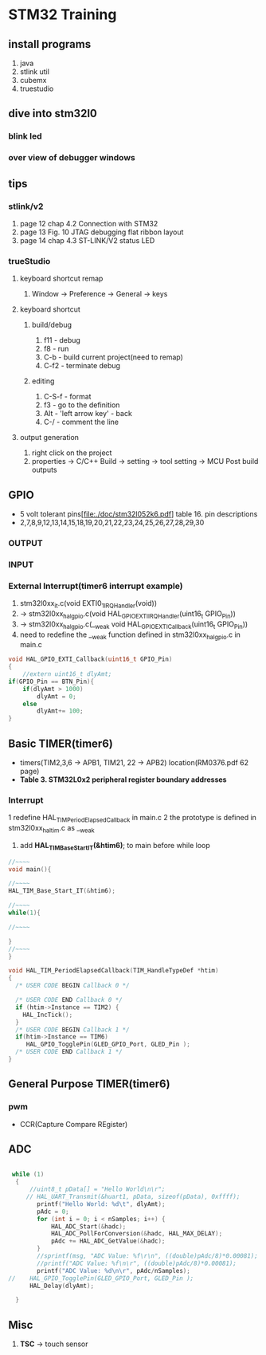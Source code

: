 * STM32 Training
  
** install programs
   1. java
   2. stlink util
   3. cubemx
   4. truestudio
  
      
** dive into stm32l0
*** blink led
*** over view of debugger windows


** tips

*** stlink/v2
    1. page 12 chap 4.2 Connection with STM32
    2. page 13 Fig. 10 JTAG debugging flat ribbon layout
    3. page 14 chap 4.3 ST-LINK/V2 status LED

*** trueStudio
   
**** keyboard shortcut remap
     1. Window -> Preference -> General -> keys


**** keyboard shortcut
***** build/debug
     1. f11   - debug
     2. f8    - run
     3. C-b   - build current project(need to remap)
     4. C-f2  - terminate debug
	
***** editing
     1. C-S-f - format
     2. f3    - go to the definition
     3. Alt   - 'left arrow key' - back
     4. C-/   - comment the line
	
**** output generation
     1. right click on the project
     2. properties -> C/C++ Build -> setting -> tool setting -> MCU Post build outputs

	
** GPIO
   - 5 volt tolerant pins[file:./doc/stm32l052k6.pdf] table 16. pin descriptions
   - 2,7,8,9,12,13,14,15,18,19,20,21,22,23,24,25,26,27,28,29,30
*** OUTPUT

*** INPUT

*** External Interrupt(timer6 interrupt example)
    1. stm32l0xx_it.c(void EXTI0_1_IRQHandler(void))
    2. -> stm32l0xx_hal_gpio.c(void HAL_GPIO_EXTI_IRQHandler(uint16_t GPIO_Pin))
    3. -> stm32l0xx_hal_gpio.c(__weak void HAL_GPIO_EXTI_Callback(uint16_t GPIO_Pin))
    4. need to redefine the __weak function defined in stm32l0xx_hal_gpio.c in main.c
#+BEGIN_SRC C
void HAL_GPIO_EXTI_Callback(uint16_t GPIO_Pin)
{
	//extern uint16_t dlyAmt;
if(GPIO_Pin == BTN_Pin){
	if(dlyAmt > 1000)
		dlyAmt = 0;
	else
		dlyAmt+= 100;
}
#+END_SRC

** Basic TIMER(timer6)
   - timers(TIM2,3,6 -> APB1, TIM21, 22 -> APB2) location(RM0376.pdf 62 page)
   - *Table 3. STM32L0x2 peripheral register boundary addresses*
*** Interrupt
    1 redefine HAL_TIM_PeriodElapsedCallback in main.c
    2 the prototype is defined in stm32l0xx_hal_tim.c as __weak 
    3. add *HAL_TIM_Base_Start_IT(&htim6)*; to main before while loop 
       
#+BEGIN_SRC C
//~~~~
void main(){

//~~~~
HAL_TIM_Base_Start_IT(&htim6);

//~~~~
while(1){

//~~~~

}
//~~~~
}

void HAL_TIM_PeriodElapsedCallback(TIM_HandleTypeDef *htim)
{
  /* USER CODE BEGIN Callback 0 */

  /* USER CODE END Callback 0 */
  if (htim->Instance == TIM2) {
    HAL_IncTick();
  }
  /* USER CODE BEGIN Callback 1 */
  if(htim->Instance == TIM6)
  	 HAL_GPIO_TogglePin(GLED_GPIO_Port, GLED_Pin );
  /* USER CODE END Callback 1 */
}
#+END_SRC


** General Purpose TIMER(timer6)
*** pwm
    - CCR(Capture Compare REgister)

** ADC
   

#+BEGIN_SRC C
   
 while (1)
  {
	  //uint8_t pData[] = "Hello World\n\r";
	 // HAL_UART_Transmit(&huart1, pData, sizeof(pData), 0xffff);
		printf("Hello World: %d\t", dlyAmt);
		pAdc = 0;
		for (int i = 0; i < nSamples; i++) {
			HAL_ADC_Start(&hadc);
			HAL_ADC_PollForConversion(&hadc, HAL_MAX_DELAY);
			pAdc += HAL_ADC_GetValue(&hadc);
		}
		//sprintf(msg, "ADC Value: %f\r\n", ((double)pAdc/8)*0.00081);
		//printf("ADC Value: %f\n\r", ((double)pAdc/8)*0.00081);
		printf("ADC Value: %d\n\r", pAdc/nSamples);
//	  HAL_GPIO_TogglePin(GLED_GPIO_Port, GLED_Pin );
	  HAL_Delay(dlyAmt);

  }

#+END_SRC
** Misc
   1. *TSC* -> touch sensor
